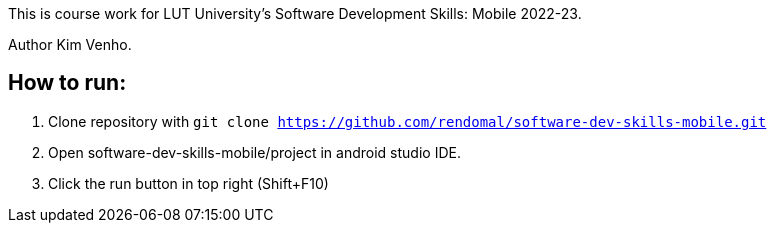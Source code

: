 This is course work for LUT University's Software Development Skills: Mobile 2022-23.

Author Kim Venho.

== How to run:


1.  Clone repository with `git clone https://github.com/rendomal/software-dev-skills-mobile.git`

2. Open software-dev-skills-mobile/project in android studio IDE.

3. Click the run button in top right (Shift+F10)